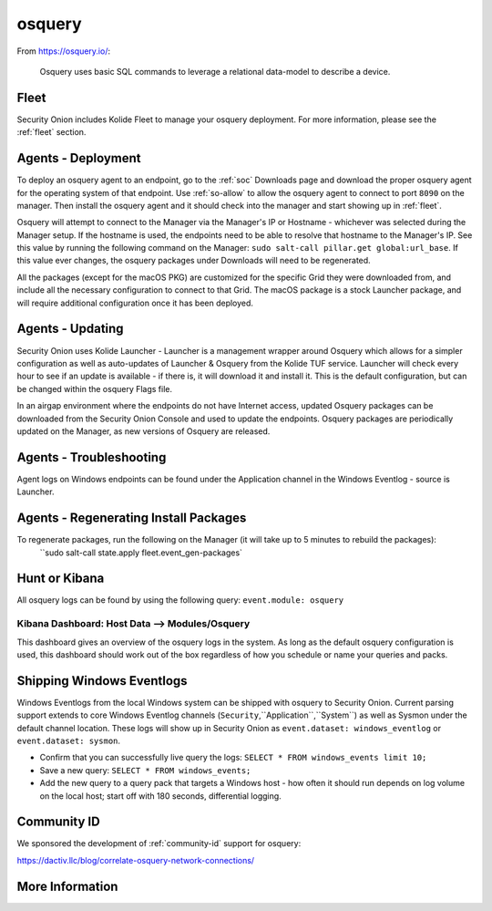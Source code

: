 .. _osquery:

osquery
=======

From https://osquery.io/:

    Osquery uses basic SQL commands to leverage a relational data-model to describe a device.
      
Fleet
-----

Security Onion includes Kolide Fleet to manage your osquery deployment. For more information, please see the :ref:`fleet` section.

Agents - Deployment
------

To deploy an osquery agent to an endpoint, go to the :ref:`soc` Downloads page and download the proper osquery agent for the operating system of that endpoint. Use :ref:`so-allow` to allow the osquery agent to connect to port ``8090`` on the manager. Then install the osquery agent and it should check into the manager and start showing up in :ref:`fleet`.

Osquery will attempt to connect to the Manager via the Manager's IP or Hostname - whichever was selected during the Manager setup. If the hostname is used, the endpoints need to be able to resolve that hostname to the Manager's IP. See this value by running the following command on the Manager:  ``sudo salt-call pillar.get global:url_base``. If this value ever changes, the osquery packages under Downloads will need to be regenerated.

All the packages (except for the macOS PKG) are customized for the specific Grid they were downloaded from, and include all the necessary configuration to connect to that Grid. The macOS package is a stock Launcher package, and will require additional configuration once it has been deployed.

Agents - Updating
------
Security Onion uses Kolide Launcher - Launcher is a management wrapper around Osquery which allows for a simpler configuration as well as auto-updates of Launcher & Osquery from the Kolide TUF service. Launcher will check every hour to see if an update is available - if there is, it will download it and install it. This is the default configuration, but can be changed within the osquery Flags file.

In an airgap environment where the endpoints do not have Internet access, updated Osquery packages can be downloaded from the Security Onion Console and used to update the endpoints. Osquery packages are periodically updated on the Manager, as new versions of Osquery are released. 


Agents - Troubleshooting
------

Agent logs on Windows endpoints can be found under the Application channel in the Windows Eventlog - source is Launcher.


Agents - Regenerating Install Packages
------
To regenerate packages, run the following on the Manager (it will take up to 5 minutes to rebuild the packages):
 ``sudo salt-call state.apply fleet.event_gen-packages`

Hunt or Kibana
--------------

All osquery logs can be found by using the following query: ``event.module: osquery``

Kibana Dashboard: Host Data --> Modules/Osquery
~~~~~~~~~~~~~~~~~~~~~~~~~~~~~~~~~~~~~~~~~~~~~~~

This dashboard gives an overview of the osquery logs in the system. As long as the default osquery configuration is used, this dashboard should work out of the box regardless of how you schedule or name your queries and packs.

Shipping Windows Eventlogs
--------------

Windows Eventlogs from the local Windows system can be shipped with osquery to Security Onion. Current parsing support extends to core Windows Eventlog channels (``Security``,``Application``,``System``) as well as Sysmon under the default channel location. These logs will show up in Security Onion as ``event.dataset: windows_eventlog`` or ``event.dataset: sysmon``.

- Confirm that you can successfully live query the logs: ``SELECT * FROM windows_events limit 10;``

- Save a new query: ``SELECT * FROM windows_events;``

- Add the new query to a query pack that targets a Windows host - how often it should run depends on log volume on the local host; start off with 180 seconds, differential logging.


Community ID
------------

We sponsored the development of :ref:`community-id` support for osquery:

https://dactiv.llc/blog/correlate-osquery-network-connections/

More Information
----------------

.. seealso::

    For more information about osquery, please see https://osquery.io/.
